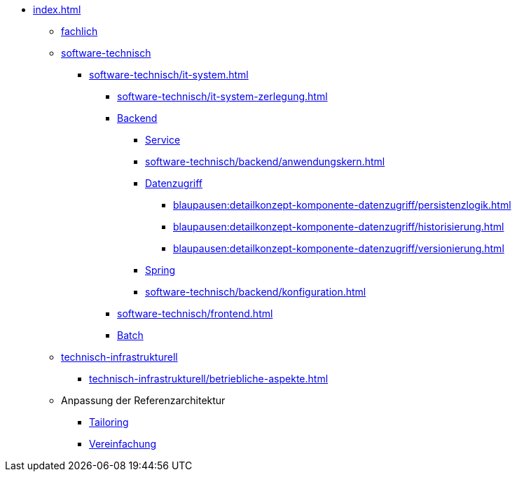 * xref:index.adoc[]
** xref:fachlich.adoc[fachlich]
** xref:software-technisch.adoc[software-technisch]
*** xref:software-technisch/it-system.adoc[]
**** xref:software-technisch/it-system-zerlegung.adoc[]
**** xref:software-technisch/backend.adoc[Backend]
***** xref:blaupausen:detailkonzept-komponente-service/master.adoc[Service]
***** xref:software-technisch/backend/anwendungskern.adoc[]
***** xref:blaupausen:detailkonzept-komponente-datenzugriff/einordnung-ziele.adoc[Datenzugriff]
****** xref:blaupausen:detailkonzept-komponente-datenzugriff/persistenzlogik.adoc[]
****** xref:blaupausen:detailkonzept-komponente-datenzugriff/historisierung.adoc[]
****** xref:blaupausen:detailkonzept-komponente-datenzugriff/versionierung.adoc[]
***** xref:software-technisch/backend/spring.adoc[Spring]
***** xref:software-technisch/backend/konfiguration.adoc[]
**** xref:software-technisch/frontend.adoc[]
**** xref:blaupausen:detailkonzept-komponente-batch/master.adoc[Batch]
** xref:technisch-infrastrukturell.adoc[technisch-infrastrukturell]
*** xref:technisch-infrastrukturell/betriebliche-aspekte.adoc[]
** Anpassung der Referenzarchitektur
*** xref:tailoring.adoc[Tailoring]
*** xref:vereinfachung.adoc[Vereinfachung]